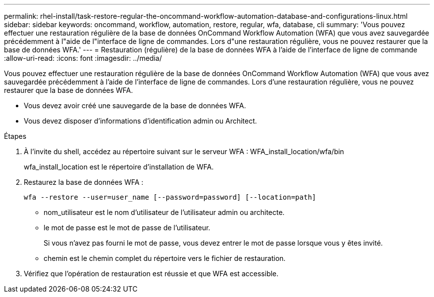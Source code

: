 ---
permalink: rhel-install/task-restore-regular-the-oncommand-workflow-automation-database-and-configurations-linux.html 
sidebar: sidebar 
keywords: oncommand, workflow, automation, restore, regular, wfa, database, cli 
summary: 'Vous pouvez effectuer une restauration régulière de la base de données OnCommand Workflow Automation (WFA) que vous avez sauvegardée précédemment à l"aide de l"interface de ligne de commandes. Lors d"une restauration régulière, vous ne pouvez restaurer que la base de données WFA.' 
---
= Restauration (régulière) de la base de données WFA à l'aide de l'interface de ligne de commande
:allow-uri-read: 
:icons: font
:imagesdir: ../media/


[role="lead"]
Vous pouvez effectuer une restauration régulière de la base de données OnCommand Workflow Automation (WFA) que vous avez sauvegardée précédemment à l'aide de l'interface de ligne de commandes. Lors d'une restauration régulière, vous ne pouvez restaurer que la base de données WFA.

* Vous devez avoir créé une sauvegarde de la base de données WFA.
* Vous devez disposer d'informations d'identification admin ou Architect.


.Étapes
. À l'invite du shell, accédez au répertoire suivant sur le serveur WFA : WFA_install_location/wfa/bin
+
wfa_install_location est le répertoire d'installation de WFA.

. Restaurez la base de données WFA :
+
`wfa --restore --user=user_name [--password=password] [--location=path]`

+
** nom_utilisateur est le nom d'utilisateur de l'utilisateur admin ou architecte.
** le mot de passe est le mot de passe de l'utilisateur.
+
Si vous n'avez pas fourni le mot de passe, vous devez entrer le mot de passe lorsque vous y êtes invité.

** chemin est le chemin complet du répertoire vers le fichier de restauration.


. Vérifiez que l'opération de restauration est réussie et que WFA est accessible.

